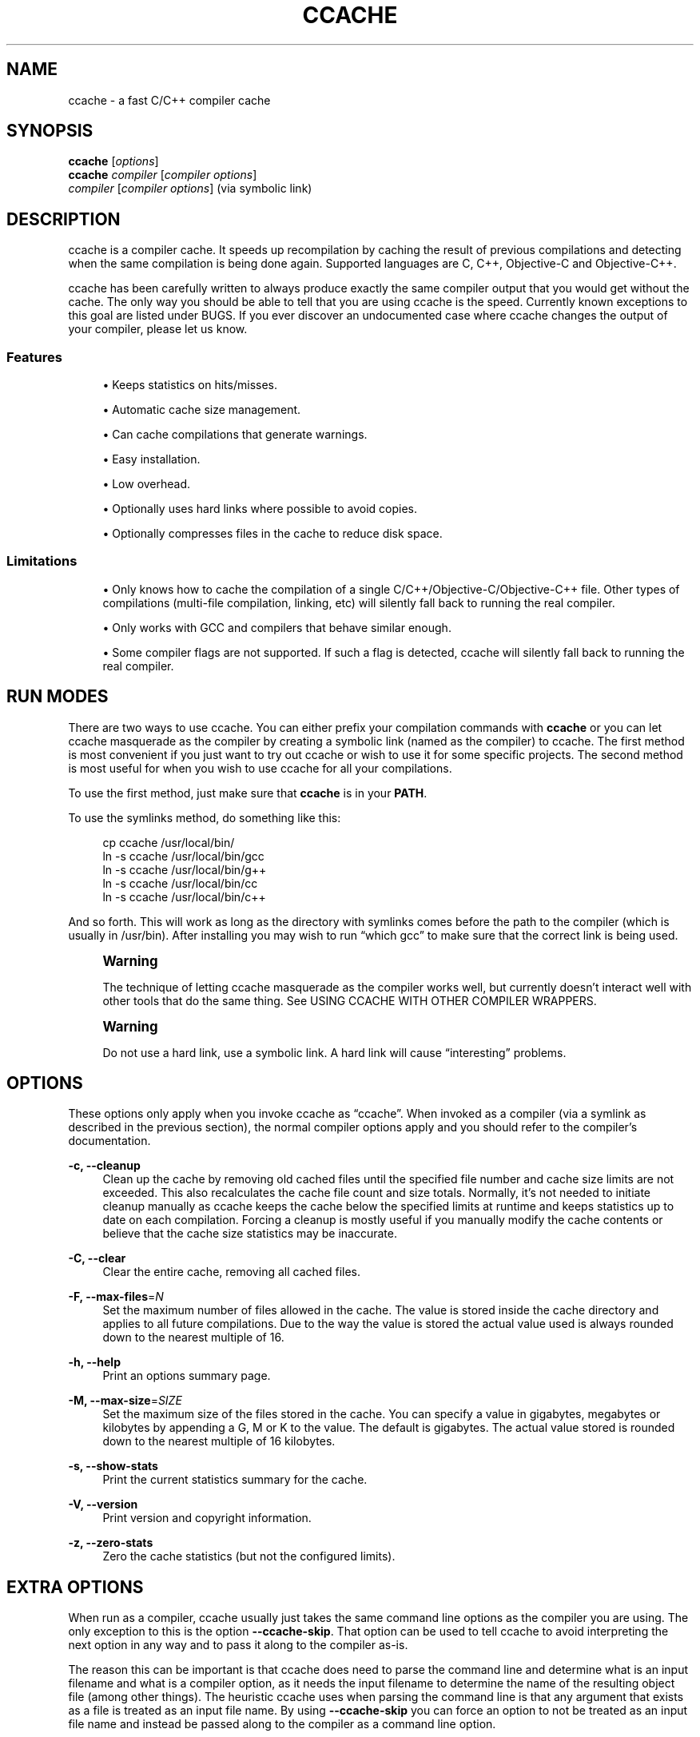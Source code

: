'\" t
.\"     Title: ccache
.\"    Author: [see the "Author" section]
.\" Generator: DocBook XSL Stylesheets v1.75.2 <http://docbook.sf.net/>
.\"      Date: 11/28/2010
.\"    Manual: ccache Manual
.\"    Source: ccache 3.1.3
.\"  Language: English
.\"
.TH "CCACHE" "1" "11/28/2010" "ccache 3\&.1\&.3" "ccache Manual"
.\" -----------------------------------------------------------------
.\" * Define some portability stuff
.\" -----------------------------------------------------------------
.\" ~~~~~~~~~~~~~~~~~~~~~~~~~~~~~~~~~~~~~~~~~~~~~~~~~~~~~~~~~~~~~~~~~
.\" http://bugs.debian.org/507673
.\" http://lists.gnu.org/archive/html/groff/2009-02/msg00013.html
.\" ~~~~~~~~~~~~~~~~~~~~~~~~~~~~~~~~~~~~~~~~~~~~~~~~~~~~~~~~~~~~~~~~~
.ie \n(.g .ds Aq \(aq
.el       .ds Aq '
.\" -----------------------------------------------------------------
.\" * set default formatting
.\" -----------------------------------------------------------------
.\" disable hyphenation
.nh
.\" disable justification (adjust text to left margin only)
.ad l
.\" -----------------------------------------------------------------
.\" * MAIN CONTENT STARTS HERE *
.\" -----------------------------------------------------------------
.SH "NAME"
ccache \- a fast C/C++ compiler cache
.SH "SYNOPSIS"
.sp
.nf
\fBccache\fR [\fIoptions\fR]
\fBccache\fR \fIcompiler\fR [\fIcompiler options\fR]
\fIcompiler\fR [\fIcompiler options\fR]                   (via symbolic link)
.fi
.SH "DESCRIPTION"
.sp
ccache is a compiler cache\&. It speeds up recompilation by caching the result of previous compilations and detecting when the same compilation is being done again\&. Supported languages are C, C++, Objective\-C and Objective\-C++\&.
.sp
ccache has been carefully written to always produce exactly the same compiler output that you would get without the cache\&. The only way you should be able to tell that you are using ccache is the speed\&. Currently known exceptions to this goal are listed under BUGS\&. If you ever discover an undocumented case where ccache changes the output of your compiler, please let us know\&.
.SS "Features"
.sp
.RS 4
.ie n \{\
\h'-04'\(bu\h'+03'\c
.\}
.el \{\
.sp -1
.IP \(bu 2.3
.\}
Keeps statistics on hits/misses\&.
.RE
.sp
.RS 4
.ie n \{\
\h'-04'\(bu\h'+03'\c
.\}
.el \{\
.sp -1
.IP \(bu 2.3
.\}
Automatic cache size management\&.
.RE
.sp
.RS 4
.ie n \{\
\h'-04'\(bu\h'+03'\c
.\}
.el \{\
.sp -1
.IP \(bu 2.3
.\}
Can cache compilations that generate warnings\&.
.RE
.sp
.RS 4
.ie n \{\
\h'-04'\(bu\h'+03'\c
.\}
.el \{\
.sp -1
.IP \(bu 2.3
.\}
Easy installation\&.
.RE
.sp
.RS 4
.ie n \{\
\h'-04'\(bu\h'+03'\c
.\}
.el \{\
.sp -1
.IP \(bu 2.3
.\}
Low overhead\&.
.RE
.sp
.RS 4
.ie n \{\
\h'-04'\(bu\h'+03'\c
.\}
.el \{\
.sp -1
.IP \(bu 2.3
.\}
Optionally uses hard links where possible to avoid copies\&.
.RE
.sp
.RS 4
.ie n \{\
\h'-04'\(bu\h'+03'\c
.\}
.el \{\
.sp -1
.IP \(bu 2.3
.\}
Optionally compresses files in the cache to reduce disk space\&.
.RE
.SS "Limitations"
.sp
.RS 4
.ie n \{\
\h'-04'\(bu\h'+03'\c
.\}
.el \{\
.sp -1
.IP \(bu 2.3
.\}
Only knows how to cache the compilation of a single C/C++/Objective\-C/Objective\-C++ file\&. Other types of compilations (multi\-file compilation, linking, etc) will silently fall back to running the real compiler\&.
.RE
.sp
.RS 4
.ie n \{\
\h'-04'\(bu\h'+03'\c
.\}
.el \{\
.sp -1
.IP \(bu 2.3
.\}
Only works with GCC and compilers that behave similar enough\&.
.RE
.sp
.RS 4
.ie n \{\
\h'-04'\(bu\h'+03'\c
.\}
.el \{\
.sp -1
.IP \(bu 2.3
.\}
Some compiler flags are not supported\&. If such a flag is detected, ccache will silently fall back to running the real compiler\&.
.RE
.SH "RUN MODES"
.sp
There are two ways to use ccache\&. You can either prefix your compilation commands with \fBccache\fR or you can let ccache masquerade as the compiler by creating a symbolic link (named as the compiler) to ccache\&. The first method is most convenient if you just want to try out ccache or wish to use it for some specific projects\&. The second method is most useful for when you wish to use ccache for all your compilations\&.
.sp
To use the first method, just make sure that \fBccache\fR is in your \fBPATH\fR\&.
.sp
To use the symlinks method, do something like this:
.sp
.if n \{\
.RS 4
.\}
.nf
cp ccache /usr/local/bin/
ln \-s ccache /usr/local/bin/gcc
ln \-s ccache /usr/local/bin/g++
ln \-s ccache /usr/local/bin/cc
ln \-s ccache /usr/local/bin/c++
.fi
.if n \{\
.RE
.\}
.sp
And so forth\&. This will work as long as the directory with symlinks comes before the path to the compiler (which is usually in /usr/bin)\&. After installing you may wish to run \(lqwhich gcc\(rq to make sure that the correct link is being used\&.
.if n \{\
.sp
.\}
.RS 4
.it 1 an-trap
.nr an-no-space-flag 1
.nr an-break-flag 1
.br
.ps +1
\fBWarning\fR
.ps -1
.br
.sp
The technique of letting ccache masquerade as the compiler works well, but currently doesn\(cqt interact well with other tools that do the same thing\&. See USING CCACHE WITH OTHER COMPILER WRAPPERS\&.
.sp .5v
.RE
.if n \{\
.sp
.\}
.RS 4
.it 1 an-trap
.nr an-no-space-flag 1
.nr an-break-flag 1
.br
.ps +1
\fBWarning\fR
.ps -1
.br
.sp
Do not use a hard link, use a symbolic link\&. A hard link will cause \(lqinteresting\(rq problems\&.
.sp .5v
.RE
.SH "OPTIONS"
.sp
These options only apply when you invoke ccache as \(lqccache\(rq\&. When invoked as a compiler (via a symlink as described in the previous section), the normal compiler options apply and you should refer to the compiler\(cqs documentation\&.
.PP
\fB\-c, \-\-cleanup\fR
.RS 4
Clean up the cache by removing old cached files until the specified file number and cache size limits are not exceeded\&. This also recalculates the cache file count and size totals\&. Normally, it\(cqs not needed to initiate cleanup manually as ccache keeps the cache below the specified limits at runtime and keeps statistics up to date on each compilation\&. Forcing a cleanup is mostly useful if you manually modify the cache contents or believe that the cache size statistics may be inaccurate\&.
.RE
.PP
\fB\-C, \-\-clear\fR
.RS 4
Clear the entire cache, removing all cached files\&.
.RE
.PP
\fB\-F, \-\-max\-files\fR=\fIN\fR
.RS 4
Set the maximum number of files allowed in the cache\&. The value is stored inside the cache directory and applies to all future compilations\&. Due to the way the value is stored the actual value used is always rounded down to the nearest multiple of 16\&.
.RE
.PP
\fB\-h, \-\-help\fR
.RS 4
Print an options summary page\&.
.RE
.PP
\fB\-M, \-\-max\-size\fR=\fISIZE\fR
.RS 4
Set the maximum size of the files stored in the cache\&. You can specify a value in gigabytes, megabytes or kilobytes by appending a G, M or K to the value\&. The default is gigabytes\&. The actual value stored is rounded down to the nearest multiple of 16 kilobytes\&.
.RE
.PP
\fB\-s, \-\-show\-stats\fR
.RS 4
Print the current statistics summary for the cache\&.
.RE
.PP
\fB\-V, \-\-version\fR
.RS 4
Print version and copyright information\&.
.RE
.PP
\fB\-z, \-\-zero\-stats\fR
.RS 4
Zero the cache statistics (but not the configured limits)\&.
.RE
.SH "EXTRA OPTIONS"
.sp
When run as a compiler, ccache usually just takes the same command line options as the compiler you are using\&. The only exception to this is the option \fB\-\-ccache\-skip\fR\&. That option can be used to tell ccache to avoid interpreting the next option in any way and to pass it along to the compiler as\-is\&.
.sp
The reason this can be important is that ccache does need to parse the command line and determine what is an input filename and what is a compiler option, as it needs the input filename to determine the name of the resulting object file (among other things)\&. The heuristic ccache uses when parsing the command line is that any argument that exists as a file is treated as an input file name\&. By using \fB\-\-ccache\-skip\fR you can force an option to not be treated as an input file name and instead be passed along to the compiler as a command line option\&.
.sp
Another case where \fB\-\-ccache\-skip\fR can be useful is if ccache interprets an option specially but shouldn\(cqt, since the option has another meaning for your compiler than what ccache thinks\&.
.SH "ENVIRONMENT VARIABLES"
.sp
ccache uses a number of environment variables to control operation\&. In most cases you won\(cqt need any of these as the defaults will be fine\&.
.PP
\fBCCACHE_BASEDIR\fR
.RS 4
If you set the environment variable
\fBCCACHE_BASEDIR\fR
to an absolute path to a directory, ccache rewrites absolute paths into relative paths before computing the hash that identifies the compilation, but only for paths under the specified directory\&. See the discussion under
COMPILING IN DIFFERENT DIRECTORIES\&.
.RE
.PP
\fBCCACHE_CC\fR
.RS 4
You can optionally set
\fBCCACHE_CC\fR
to force the name of the compiler to use\&. If you don\(cqt do this then ccache works it out from the command line\&.
.RE
.PP
\fBCCACHE_COMPILERCHECK\fR
.RS 4
By default, ccache includes the modification time (\(lqmtime\(rq) and size of the compiler in the hash to ensure that results retrieved from the cache are accurate\&. The
\fBCCACHE_COMPILERCHECK\fR
environment variable can be used to select another strategy\&. Possible values are:
.PP
\fBcontent\fR
.RS 4
Hash the content of the compiler binary\&. This makes ccache very slightly slower compared to the
\fBmtime\fR
setting, but makes it cope better with compiler upgrades during a build bootstrapping process\&.
.RE
.PP
\fBmtime\fR
.RS 4
Hash the compiler\(cqs mtime and size, which is fast\&. This is the default\&.
.RE
.PP
\fBnone\fR
.RS 4
Don\(cqt hash anything\&. This may be good for situations where you can safely use the cached results even though the compiler\(cqs mtime or size has changed (e\&.g\&. if the compiler is built as part of your build system and the compiler\(cqs source has not changed, or if the compiler only has changes that don\(cqt affect code generation)\&. You should only use the
\fBnone\fR
setting if you know what you are doing\&.
.RE
.PP
\fIa command string\fR
.RS 4
Hash the standard output and standard error output of the specified command\&. The string will be split on whitespace to find out the command and arguments to run\&. No other interpretation of the command string will be done, except that the special word \(lq%compiler%\(rq will be replaced with the path to the compiler\&. Several commands can be specified with semicolon as separator\&. Examples:
.sp
.RS 4
.ie n \{\
\h'-04'\(bu\h'+03'\c
.\}
.el \{\
.sp -1
.IP \(bu 2.3
.\}

%compiler% \-v
.RE
.sp
.RS 4
.ie n \{\
\h'-04'\(bu\h'+03'\c
.\}
.el \{\
.sp -1
.IP \(bu 2.3
.\}

%compiler% \-dumpmachine; %compiler% \-dumpversion
.RE
.sp
You should make sure that the specified command is as fast as possible since it will be run once for each ccache invocation\&.
.sp
Identifying the compiler using a command is useful if you want to avoid cache misses when the compiler has been rebuilt but not changed\&.
.sp
Another case is when the compiler (as seen by ccache) actually isn\(cqt the real compiler but another compiler wrapper \(em in that case, the default
\fBmtime\fR
method will hash the mtime and size of the other compiler wrapper, which means that ccache won\(cqt be able to detect a compiler upgrade\&. Using a suitable command to identify the compiler is thus safer, but it\(cqs also slower, so you should consider continue using the
\fBmtime\fR
method in combination with
\fBCCACHE_PREFIX\fR
if possible\&. See
USING CCACHE WITH OTHER COMPILER WRAPPERS\&.
.RE
.RE
.PP
\fBCCACHE_COMPRESS\fR
.RS 4
If you set the environment variable
\fBCCACHE_COMPRESS\fR
then ccache will compress object files and other compiler output it puts in the cache\&. However, this setting has no effect on how files are retrieved from the cache; compressed and uncompressed results will still be usable regardless of this setting\&.
.RE
.PP
\fBCCACHE_CPP2\fR
.RS 4
If you set the environment variable
\fBCCACHE_CPP2\fR
then ccache will not use the optimisation of avoiding the second call to the preprocessor by compiling the preprocessed output that was used for finding the hash in the case of a cache miss\&. This is primarily a debugging option, although it is possible that some unusual compilers will have problems with the intermediate filename extensions used in this optimisation, in which case this option could allow ccache to be used anyway\&.
.RE
.PP
\fBCCACHE_DETECT_SHEBANG\fR
.RS 4
The
\fBCCACHE_DETECT_SHEBANG\fR
environment variable only has meaning on Windows\&. It instructs ccache to open the executable file to detect the
\fB#!/bin/sh\fR
string, in which case ccache will search for
\fBsh\&.exe\fR
in
\fBPATH\fR
and use that to launch the executable\&.
.RE
.PP
\fBCCACHE_DIR\fR
.RS 4
The
\fBCCACHE_DIR\fR
environment variable specifies where ccache will keep its cached compiler output\&. The default is
\fB$HOME/\&.ccache\fR\&.
.RE
.PP
\fBCCACHE_DISABLE\fR
.RS 4
If you set the environment variable
\fBCCACHE_DISABLE\fR
then ccache will just call the real compiler, bypassing the cache completely\&.
.RE
.PP
\fBCCACHE_EXTENSION\fR
.RS 4
ccache tries to automatically determine the extension to use for intermediate preprocessor files based on the type of file being compiled\&. Unfortunately this sometimes doesn\(cqt work, for example when using the \(lqaCC\(rq compiler on HP\-UX\&. On systems like this you can use the
\fBCCACHE_EXTENSION\fR
option to override the default\&. On HP\-UX set this environment variable to
\fBi\fR
if you use the \(lqaCC\(rq compiler\&.
.RE
.PP
\fBCCACHE_EXTRAFILES\fR
.RS 4
If you set the environment variable
\fBCCACHE_EXTRAFILES\fR
to a list of paths then ccache will include the contents of those files when calculating the hash sum\&. The list separator is semicolon in Windows systems and colon on other systems\&.
.RE
.PP
\fBCCACHE_HARDLINK\fR
.RS 4
If you set the environment variable
\fBCCACHE_HARDLINK\fR
then ccache will attempt to use hard links from the cache directory when creating the compiler output rather than using a file copy\&. Using hard links may be slightly faster in some situations, but can confuse programs like \(lqmake\(rq that rely on modification times\&. Another thing to keep in mind is that if the resulting object file is modified in any way, this corrupts the cached object file as well\&. Hard links are never made for compressed cache files\&. This means that you should not set the
\fBCCACHE_COMPRESS\fR
variable if you want to use hard links\&.
.RE
.PP
\fBCCACHE_HASHDIR\fR
.RS 4
This tells ccache to hash the current working directory when calculating the hash that is used to distinguish two compilations\&. This prevents a problem with the storage of the current working directory in the debug info of a object file, which can lead ccache to give a cached object file that has the working directory in the debug info set incorrectly\&. This option is off by default as the incorrect setting of this debug info rarely causes problems\&. If you strike problems with GDB not using the correct directory then enable this option\&.
.RE
.PP
\fBCCACHE_LOGFILE\fR
.RS 4
If you set the
\fBCCACHE_LOGFILE\fR
environment variable then ccache will write information on what it is doing to the specified file\&. This is useful for tracking down problems\&.
.RE
.PP
\fBCCACHE_NLEVELS\fR
.RS 4
The environment variable
\fBCCACHE_NLEVELS\fR
allows you to choose the number of levels of hash in the cache directory\&. The default is 2\&. The minimum is 1 and the maximum is 8\&.
.RE
.PP
\fBCCACHE_NODIRECT\fR
.RS 4
If you set the environment variable
\fBCCACHE_NODIRECT\fR
then ccache will not use the direct mode\&.
.RE
.PP
\fBCCACHE_NOSTATS\fR
.RS 4
If you set the environment variable
\fBCCACHE_NOSTATS\fR
then ccache will not update the statistics files on each compilation\&.
.RE
.PP
\fBCCACHE_PATH\fR
.RS 4
You can optionally set
\fBCCACHE_PATH\fR
to a colon\-separated path where ccache will look for the real compilers\&. If you don\(cqt do this then ccache will look for the first executable matching the compiler name in the normal
\fBPATH\fR
that isn\(cqt a symbolic link to ccache itself\&.
.RE
.PP
\fBCCACHE_PREFIX\fR
.RS 4
This option adds a prefix to the command line that ccache runs when invoking the compiler\&. Also see the section below on using ccache with \(lqdistcc\(rq\&.
.RE
.PP
\fBCCACHE_READONLY\fR
.RS 4
The
\fBCCACHE_READONLY\fR
environment variable tells ccache to attempt to use existing cached object files, but not to try to add anything new to the cache\&. If you are using this because your
\fBCCACHE_DIR\fR
is read\-only, then you may find that you also need to set
\fBCCACHE_TEMPDIR\fR
as otherwise ccache will fail to create temporary files\&.
.RE
.PP
\fBCCACHE_RECACHE\fR
.RS 4
This forces ccache to not use any cached results, even if it finds them\&. New results are still cached, but existing cache entries are ignored\&.
.RE
.PP
\fBCCACHE_SLOPPINESS\fR
.RS 4
By default, ccache tries to give as few false cache hits as possible\&. However, in certain situations it\(cqs possible that you know things that ccache can\(cqt take for granted\&. The
\fBCCACHE_SLOPPINESS\fR
environment variable makes it possible to tell ccache to relax some checks in order to increase the hit rate\&. The value should be a comma\-separated string with options\&. Available options are:
.PP
\fBfile_macro\fR
.RS 4
Ignore
\fB__FILE__\fR
being present in the source\&.
.RE
.PP
\fBinclude_file_mtime\fR
.RS 4
Don\(cqt check the modification time of include files in the direct mode\&.
.RE
.PP
\fBtime_macros\fR
.RS 4
Ignore
\fB__DATE__\fR
and
\fB__TIME__\fR
being present in the source code\&.
.RE
.sp
See the discussion under
TROUBLESHOOTING
for more information\&.
.RE
.PP
\fBCCACHE_TEMPDIR\fR
.RS 4
The
\fBCCACHE_TEMPDIR\fR
environment variable specifies where ccache will put temporary files\&. The default is
\fB$CCACHE_DIR/tmp\fR\&.
.if n \{\
.sp
.\}
.RS 4
.it 1 an-trap
.nr an-no-space-flag 1
.nr an-break-flag 1
.br
.ps +1
\fBNote\fR
.ps -1
.br
In previous versions of ccache,
\fBCCACHE_TEMPDIR\fR
had to be on the same filesystem as the
\fBCCACHE_DIR\fR
path, but this requirement has been relaxed\&.)
.sp .5v
.RE
.RE
.PP
\fBCCACHE_UMASK\fR
.RS 4
This sets the umask for ccache and all child processes (such as the compiler)\&. This is mostly useful when you wish to share your cache with other users\&. Note that this also affects the file permissions set on the object files created from your compilations\&.
.RE
.PP
\fBCCACHE_UNIFY\fR
.RS 4
If you set the environment variable
\fBCCACHE_UNIFY\fR
then ccache will use a C/C++ unifier when hashing the preprocessor output if the
\fB\-g\fR
option is not used\&. The unifier is slower than a normal hash, so setting this environment variable loses a little bit of speed, but it means that ccache can take advantage of not recompiling when the changes to the source code consist of reformatting only\&. Note that using
\fBCCACHE_UNIFY\fR
changes the hash, so cached compilations with
\fBCCACHE_UNIFY\fR
set cannot be used when
\fBCCACHE_UNIFY\fR
is not set and vice versa\&. The reason the unifier is off by default is that it can give incorrect line number information in compiler warning messages\&. Also note that enabling the unifier implies turning off the direct mode\&.
.RE
.SH "CACHE SIZE MANAGEMENT"
.sp
By default ccache has a one gigabyte limit on the total size of files in the cache and no maximum number of files\&. You can set different limits using the \fB\-M\fR/\fB\-\-max\-size\fR and \fB\-F\fR/\fB\-\-max\-files\fR options\&. Use \fBccache \-s/\-\-show\-stats\fR to see the cache size and the currently configured limits (in addition to other various statistics)\&.
.SH "CACHE COMPRESSION"
.sp
ccache can optionally compress all files it puts into the cache using the compression library zlib\&. While this involves a negligible performance slowdown, it significantly increases the number of files that fit in the cache\&. You can turn on compression by setting the \fBCCACHE_COMPRESS\fR environment variable\&.
.SH "HOW CCACHE WORKS"
.sp
The basic idea is to detect when you are compiling exactly the same code a second time and reuse the previously produced output\&. The detection is done by hashing different kinds of information that should be unique for the compilation and then using the hash sum to identify the cached output\&. ccache uses MD4, a very fast cryptographic hash algorithm, for the hashing\&. (MD4 is nowadays too weak to be useful in cryptographic contexts, but it should be safe enough to be used to identify recompilations\&.) On a cache hit, ccache is able to supply all of the correct compiler outputs (including all warnings, dependency file, etc) from the cache\&.
.sp
ccache has two ways of doing the detection:
.sp
.RS 4
.ie n \{\
\h'-04'\(bu\h'+03'\c
.\}
.el \{\
.sp -1
.IP \(bu 2.3
.\}
the
\fBdirect mode\fR, where ccache hashes the source code and include files directly
.RE
.sp
.RS 4
.ie n \{\
\h'-04'\(bu\h'+03'\c
.\}
.el \{\
.sp -1
.IP \(bu 2.3
.\}
the
\fBpreprocessor mode\fR, where ccache runs the preprocessor on the source code and hashes the result
.RE
.sp
The direct mode is generally faster since running the preprocessor has some overhead\&.
.SS "Common hashed information"
.sp
For both modes, the following information is included in the hash:
.sp
.RS 4
.ie n \{\
\h'-04'\(bu\h'+03'\c
.\}
.el \{\
.sp -1
.IP \(bu 2.3
.\}
the extension used by the compiler for a file with preprocessor output (normally
\fB\&.i\fR
for C code and
\fB\&.ii\fR
for C++ code)
.RE
.sp
.RS 4
.ie n \{\
\h'-04'\(bu\h'+03'\c
.\}
.el \{\
.sp -1
.IP \(bu 2.3
.\}
the compiler\(cqs size and modification time (or other compiler\-specific information specified by
\fBCCACHE_COMPILERCHECK\fR)
.RE
.sp
.RS 4
.ie n \{\
\h'-04'\(bu\h'+03'\c
.\}
.el \{\
.sp -1
.IP \(bu 2.3
.\}
the name of the compiler
.RE
.sp
.RS 4
.ie n \{\
\h'-04'\(bu\h'+03'\c
.\}
.el \{\
.sp -1
.IP \(bu 2.3
.\}
the current directory (if
\fBCCACHE_HASHDIR\fR
is set)
.RE
.sp
.RS 4
.ie n \{\
\h'-04'\(bu\h'+03'\c
.\}
.el \{\
.sp -1
.IP \(bu 2.3
.\}
contents of files specified by
\fBCCACHE_EXTRAFILES\fR
(if any)
.RE
.SS "The direct mode"
.sp
In the direct mode, the hash is formed of the common information and:
.sp
.RS 4
.ie n \{\
\h'-04'\(bu\h'+03'\c
.\}
.el \{\
.sp -1
.IP \(bu 2.3
.\}
the input source file
.RE
.sp
.RS 4
.ie n \{\
\h'-04'\(bu\h'+03'\c
.\}
.el \{\
.sp -1
.IP \(bu 2.3
.\}
the command line options
.RE
.sp
Based on the hash, a data structure called \(lqmanifest\(rq is looked up in the cache\&. The manifest contains:
.sp
.RS 4
.ie n \{\
\h'-04'\(bu\h'+03'\c
.\}
.el \{\
.sp -1
.IP \(bu 2.3
.\}
references to cached compilation results (object file, dependency file, etc) that were produced by previous compilations that matched the hash
.RE
.sp
.RS 4
.ie n \{\
\h'-04'\(bu\h'+03'\c
.\}
.el \{\
.sp -1
.IP \(bu 2.3
.\}
paths to the include files that were read at the time the compilation results were stored in the cache
.RE
.sp
.RS 4
.ie n \{\
\h'-04'\(bu\h'+03'\c
.\}
.el \{\
.sp -1
.IP \(bu 2.3
.\}
hash sums of the include files at the time the compilation results were stored in the cache
.RE
.sp
The current contents of the include files are then hashed and compared to the information in the manifest\&. If there is a match, ccache knows the result of the compilation\&. If there is no match, ccache falls back to running the preprocessor\&. The output from the preprocessor is parsed to find the include files that were read\&. The paths and hash sums of those include files are then stored in the manifest along with information about the produced compilation result\&.
.sp
The direct mode will be disabled if any of the following holds:
.sp
.RS 4
.ie n \{\
\h'-04'\(bu\h'+03'\c
.\}
.el \{\
.sp -1
.IP \(bu 2.3
.\}
the environment variable
\fBCCACHE_NODIRECT\fR
is set
.RE
.sp
.RS 4
.ie n \{\
\h'-04'\(bu\h'+03'\c
.\}
.el \{\
.sp -1
.IP \(bu 2.3
.\}
a modification time of one of the include files is too new (needed to avoid a race condition)
.RE
.sp
.RS 4
.ie n \{\
\h'-04'\(bu\h'+03'\c
.\}
.el \{\
.sp -1
.IP \(bu 2.3
.\}
the unifier is enabled (the environment variable
\fBCCACHE_UNIFY\fR
is set)
.RE
.sp
.RS 4
.ie n \{\
\h'-04'\(bu\h'+03'\c
.\}
.el \{\
.sp -1
.IP \(bu 2.3
.\}
a compiler option not supported by the direct mode is used:
.sp
.RS 4
.ie n \{\
\h'-04'\(bu\h'+03'\c
.\}
.el \{\
.sp -1
.IP \(bu 2.3
.\}
a
\fB\-Wp,\fR\fB\fIX\fR\fR
compiler option other than
\fB\-Wp,\-MD,\fR\fB\fIpath\fR\fR
and
\fB\-Wp,\-MMD,\fR\fB\fIpath\fR\fR
.RE
.sp
.RS 4
.ie n \{\
\h'-04'\(bu\h'+03'\c
.\}
.el \{\
.sp -1
.IP \(bu 2.3
.\}

\fB\-Xpreprocessor\fR
.RE
.RE
.sp
.RS 4
.ie n \{\
\h'-04'\(bu\h'+03'\c
.\}
.el \{\
.sp -1
.IP \(bu 2.3
.\}
the string \(lq__TIME__\(rq is present outside comments and string literals in the source code
.RE
.SS "The preprocessor mode"
.sp
In the preprocessor mode, the hash is formed of the common information and:
.sp
.RS 4
.ie n \{\
\h'-04'\(bu\h'+03'\c
.\}
.el \{\
.sp -1
.IP \(bu 2.3
.\}
the preprocessor output from running the compiler with
\fB\-E\fR
.RE
.sp
.RS 4
.ie n \{\
\h'-04'\(bu\h'+03'\c
.\}
.el \{\
.sp -1
.IP \(bu 2.3
.\}
the command line options except options that affect include files (\fB\-I\fR,
\fB\-include\fR,
\fB\-D\fR, etc; the theory is that these options will change the preprocessor output if they have any effect at all)
.RE
.sp
.RS 4
.ie n \{\
\h'-04'\(bu\h'+03'\c
.\}
.el \{\
.sp -1
.IP \(bu 2.3
.\}
any standard error output generated by the preprocessor
.RE
.sp
Based on the hash, the cached compilation result can be looked up directly in the cache\&.
.SH "COMPILING IN DIFFERENT DIRECTORIES"
.sp
Some information included in the hash that identifies a unique compilation may contain absolute paths:
.sp
.RS 4
.ie n \{\
\h'-04'\(bu\h'+03'\c
.\}
.el \{\
.sp -1
.IP \(bu 2.3
.\}
The preprocessed source code may contain absolute paths to include files if the compiler option
\fB\-g\fR
is used or if absolute paths are given to
\fB\-I\fR
and similar compiler options\&.
.RE
.sp
.RS 4
.ie n \{\
\h'-04'\(bu\h'+03'\c
.\}
.el \{\
.sp -1
.IP \(bu 2.3
.\}
Paths specified by compiler options (such as
\fB\-I\fR,
\fB\-MF\fR, etc) may be absolute\&.
.RE
.sp
.RS 4
.ie n \{\
\h'-04'\(bu\h'+03'\c
.\}
.el \{\
.sp -1
.IP \(bu 2.3
.\}
The source code file path may be absolute, and that path may substituted for
\fB__FILE__\fR
macros in the source code or included in warnings emitted to standard error by the preprocessor\&.
.RE
.sp
This means that if you compile the same code in different locations, you can\(cqt share compilation results between the different build directories since you get cache misses because of the absolute build directory paths that are part of the hash\&. To mitigate this problem, you can specify a \(lqbase directory\(rq by setting the \fBCCACHE_BASEDIR\fR variable to an absolute path to the directory\&. ccache will then rewrite absolute paths that are under the base directory (i\&.e\&., paths that have the base directory as a prefix) to relative paths when constructing the hash\&. A typical path to use as the base directory is your home directory or another directory that is a parent of your build directories\&. (Don\(cqt use / as the base directory since that will make ccache also rewrite paths to system header files, which doesn\(cqt gain anything\&.)
.sp
The drawbacks of using \fBCCACHE_BASEDIR\fR are:
.sp
.RS 4
.ie n \{\
\h'-04'\(bu\h'+03'\c
.\}
.el \{\
.sp -1
.IP \(bu 2.3
.\}
If you specify an absolute path to the source code file,
\fB__FILE__\fR
macros will be expanded to a relative path instead\&.
.RE
.sp
.RS 4
.ie n \{\
\h'-04'\(bu\h'+03'\c
.\}
.el \{\
.sp -1
.IP \(bu 2.3
.\}
If you specify an absolute path to the source code file and compile with
\fB\-g\fR, the source code path stored in the object file may point to the wrong directory, which may prevent debuggers like GDB from finding the source code\&. Sometimes, a work\-around is to change the directory explicitly with the \(lqcd\(rq command in GDB\&.
.RE
.SH "PRECOMPILED HEADERS"
.sp
ccache has support for GCC\(cqs precompiled headers\&. However, you have to do some things to make it work properly:
.sp
.RS 4
.ie n \{\
\h'-04'\(bu\h'+03'\c
.\}
.el \{\
.sp -1
.IP \(bu 2.3
.\}
You must set
\fBCCACHE_SLOPPINESS\fR
to
\fBtime_macros\fR\&. The reason is that ccache can\(cqt tell whether
\fB__TIME__\fR
or
\fB__DATE__\fR
is used when using a precompiled header\&.
.RE
.sp
.RS 4
.ie n \{\
\h'-04'\(bu\h'+03'\c
.\}
.el \{\
.sp -1
.IP \(bu 2.3
.\}
You must either:
.sp
.RS 4
.ie n \{\
\h'-04'\(bu\h'+03'\c
.\}
.el \{\
.sp -1
.IP \(bu 2.3
.\}
use the
\fB\-include\fR
compiler option to include the precompiled header (i\&.e\&., don\(cqt use
\fB#include\fR
in the source code to include the header); or
.RE
.sp
.RS 4
.ie n \{\
\h'-04'\(bu\h'+03'\c
.\}
.el \{\
.sp -1
.IP \(bu 2.3
.\}
add the
\fB\-fpch\-preprocess\fR
compiler option when compiling\&.
.RE
.sp
If you don\(cqt do this, either the non\-precompiled version of the header file will be used (if available) or ccache will fall back to running the real compiler and increase the statistics counter \(lqpreprocessor error\(rq (if the non\-precompiled header file is not available)\&.
.RE
.SH "SHARING A CACHE"
.sp
A group of developers can increase the cache hit rate by sharing a cache directory\&. To share a cache without unpleasant side effects, the following conditions should to be met:
.sp
.RS 4
.ie n \{\
\h'-04'\(bu\h'+03'\c
.\}
.el \{\
.sp -1
.IP \(bu 2.3
.\}
Use the same
\fBCCACHE_DIR\fR
environment variable setting\&.
.RE
.sp
.RS 4
.ie n \{\
\h'-04'\(bu\h'+03'\c
.\}
.el \{\
.sp -1
.IP \(bu 2.3
.\}
Unset the
\fBCCACHE_HARDLINK\fR
environment variable\&.
.RE
.sp
.RS 4
.ie n \{\
\h'-04'\(bu\h'+03'\c
.\}
.el \{\
.sp -1
.IP \(bu 2.3
.\}
Make sure everyone sets the
\fBCCACHE_UMASK\fR
environment variable to 002\&. This ensures that cached files are accessible to everyone in the group\&.
.RE
.sp
.RS 4
.ie n \{\
\h'-04'\(bu\h'+03'\c
.\}
.el \{\
.sp -1
.IP \(bu 2.3
.\}
Make sure that all users have write permission in the entire cache directory (and that you trust all users of the shared cache)\&.
.RE
.sp
.RS 4
.ie n \{\
\h'-04'\(bu\h'+03'\c
.\}
.el \{\
.sp -1
.IP \(bu 2.3
.\}
Make sure that the setgid bit is set on all directories in the cache\&. This tells the filesystem to inherit group ownership for new directories\&. The command \(lqfind $CCACHE_DIR \-type d | xargs chmod g+s\(rq might be useful for this\&.
.RE
.sp
The reason to avoid the hard link mode is that the hard links cause unwanted side effects, as all links to a cached file share the file\(cqs modification timestamp\&. This results in false dependencies to be triggered by timestamp\-based build systems whenever another user links to an existing file\&. Typically, users will see that their libraries and binaries are relinked without reason\&.
.sp
You may also want to make sure that the developers have \fBCCACHE_BASEDIR\fR set appropriately, as discussed in the previous section\&.
.SH "SHARING A CACHE ON NFS"
.sp
It is possible to put the cache directory on an NFS filesystem (or similar filesystems), but keep in mind that:
.sp
.RS 4
.ie n \{\
\h'-04'\(bu\h'+03'\c
.\}
.el \{\
.sp -1
.IP \(bu 2.3
.\}
Having the cache on NFS may slow down compilation\&. Make sure to do some benchmarking to see if it\(cqs worth it\&.
.RE
.sp
.RS 4
.ie n \{\
\h'-04'\(bu\h'+03'\c
.\}
.el \{\
.sp -1
.IP \(bu 2.3
.\}
ccache hasn\(cqt been tested very thoroughly on NFS\&.
.RE
.sp
A tip is to set \fBCCACHE_TEMPDIR\fR to a directory on the local host to avoid NFS traffic for temporary files\&.
.SH "USING CCACHE WITH OTHER COMPILER WRAPPERS"
.sp
The recommended way of combining ccache with another compiler wrapper (such as \(lqdistcc\(rq) is by using the \fBCCACHE_PREFIX\fR option\&. You just need to set the environment variable \fBCCACHE_PREFIX\fR to the name of the wrapper (e\&.g\&. \fBdistcc\fR) and ccache will prefix the command line with the specified command when running the compiler\&.
.sp
Unless you set \fBCCACHE_COMPILERCHECK\fR to a suitable command (see the description of that configuration option), it is not recommended to use the form \fBccache anotherwrapper compiler args\fR as the compilation command\&. It\(cqs also not recommended to use the masquerading technique for the other compiler wrapper\&. The reason is that by default, ccache will in both cases hash the mtime and size of the other wrapper instead of the real compiler, which means that:
.sp
.RS 4
.ie n \{\
\h'-04'\(bu\h'+03'\c
.\}
.el \{\
.sp -1
.IP \(bu 2.3
.\}
Compiler upgrades will not be detected properly\&.
.RE
.sp
.RS 4
.ie n \{\
\h'-04'\(bu\h'+03'\c
.\}
.el \{\
.sp -1
.IP \(bu 2.3
.\}
The cached results will not be shared between compilations with and without the other wrapper\&.
.RE
.sp
Another minor thing is that if \fBCCACHE_PREFIX\fR is not used, ccache will needlessly invoke the other wrapper when running the preprocessor\&.
.SH "BUGS"
.sp
.RS 4
.ie n \{\
\h'-04'\(bu\h'+03'\c
.\}
.el \{\
.sp -1
.IP \(bu 2.3
.\}
ccache doesn\(cqt handle the GNU Assembler\(cqs
\fB\&.incbin\fR
directive correctly\&. This directive can be embedded in the source code inside an
\fB\fIasm\fR\fR
statement in order to include a file verbatim in the object file\&. If the included file is modified, ccache doesn\(cqt pick up the change since the inclusion isn\(cqt done by the preprocessor\&. A workaround of this problem is to set
\fBCCACHE_EXTRAFILES\fR
to the path of the included file\&.
.RE
.SH "TROUBLESHOOTING"
.SS "General"
.sp
A general tip for getting information about what ccache is doing is to enable debug logging by setting \fBCCACHE_LOGFILE\fR\&. The log contains executed commands, important decisions that ccache makes, read and written files, etc\&. Another way of keeping track of what is happening is to check the output of \fBccache \-s\fR\&.
.SS "Performance"
.sp
ccache has been written to perform well out of the box, but sometimes you may have to do some adjustments of how you use the compiler and ccache in order to improve performance\&.
.sp
Since ccache works best when I/O is fast, put the cache directory on a fast storage device if possible\&. Having lots of free memory so that files in the cache directory stay in the disk cache is also preferrable\&.
.sp
A good way of monitoring how well ccache works is to run \fBccache \-s\fR before and after your build and then compare the statistics counters\&. Here are some common problems and what may be done to increase the hit rate:
.sp
.RS 4
.ie n \{\
\h'-04'\(bu\h'+03'\c
.\}
.el \{\
.sp -1
.IP \(bu 2.3
.\}
If \(lqcache hit (preprocessed)\(rq has been incremented instead of \(lqcache hit (direct)\(rq, ccache has fallen back to preprocessor mode, which is generally slower\&. Some possible reasons are:
.sp
.RS 4
.ie n \{\
\h'-04'\(bu\h'+03'\c
.\}
.el \{\
.sp -1
.IP \(bu 2.3
.\}
The source code has been modified in such a way that the preprocessor output is not affected\&.
.RE
.sp
.RS 4
.ie n \{\
\h'-04'\(bu\h'+03'\c
.\}
.el \{\
.sp -1
.IP \(bu 2.3
.\}
Compiler arguments that are hashed in the direct mode but not in the preprocessor mode have changed (\fB\-I\fR,
\fB\-include\fR,
\fB\-D\fR, etc) and they didn\(cqt affect the preprocessor output\&.
.RE
.sp
.RS 4
.ie n \{\
\h'-04'\(bu\h'+03'\c
.\}
.el \{\
.sp -1
.IP \(bu 2.3
.\}
The compiler option
\fB\-Xpreprocessor\fR
or
\fB\-Wp,\fR\fB\fIX\fR\fR
(except
\fB\-Wp,\-MD,\fR\fB\fIpath\fR\fR
and
\fBWp,\-MMD,\fR\fB\fIpath\fR\fR) is used\&.
.RE
.sp
.RS 4
.ie n \{\
\h'-04'\(bu\h'+03'\c
.\}
.el \{\
.sp -1
.IP \(bu 2.3
.\}
This was the first compilation with a new value of
\fBCCACHE_BASEDIR\fR\&.
.RE
.sp
.RS 4
.ie n \{\
\h'-04'\(bu\h'+03'\c
.\}
.el \{\
.sp -1
.IP \(bu 2.3
.\}
A modification time of one of the include files is too new (created the same second as the compilation is being done)\&. This check is made to avoid a race condition\&. To fix this, create the include file earlier in the build process, if possible, or set
\fBCCACHE_SLOPPINESS\fR
to
\fBinclude_file_mtime\fR
if you are willing to take the risk\&. (The race condition consists of these events: the preprocessor is run; an include file is modified by someone; the new include file is hashed by ccache; the real compiler is run on the preprocessor\(cqs output, which contains data from the old header file; the wrong object file is stored in the cache\&.)
.RE
.sp
.RS 4
.ie n \{\
\h'-04'\(bu\h'+03'\c
.\}
.el \{\
.sp -1
.IP \(bu 2.3
.\}
The
\fB__TIME__\fR
preprocessor macro is (potentially) being used\&. ccache turns off direct mode if \(lq__TIME__\(rq is present in the source code outside comments and string literals\&. This is done as a safety measure since the string indicates that a
\fB__TIME__\fR
macro
\fImay\fR
affect the output\&. (To be sure, ccache would have to run the preprocessor, but the sole point of the direct mode is to avoid that\&.) If you know that
\fB__TIME__\fR
isn\(cqt used in practise, or don\(cqt care if ccache produces objects where
\fB__TIME__\fR
is expanded to something in the past, you can set
\fBCCACHE_SLOPPINESS\fR
to
\fBtime_macros\fR\&.
.RE
.sp
.RS 4
.ie n \{\
\h'-04'\(bu\h'+03'\c
.\}
.el \{\
.sp -1
.IP \(bu 2.3
.\}
The
\fB__DATE__\fR
preprocessor macro is (potentially) being used and the date has changed\&. This is similar to how
\fB__TIME__\fR
is handled\&. If \(lq__DATE__\(rq is present in the source code outside comments and string literals, ccache hashes the current date in order to be able to produce the correct object file if the
\fB__DATE__\fR
macro affects the output\&. If you know that
\fB__DATE__\fR
isn\(cqt used in practise, or don\(cqt care if ccache produces objects where
\fB__DATE__\fR
is expanded to something in the past, you can set
\fBCCACHE_SLOPPINESS\fR
to
\fBtime_macros\fR\&.
.RE
.sp
.RS 4
.ie n \{\
\h'-04'\(bu\h'+03'\c
.\}
.el \{\
.sp -1
.IP \(bu 2.3
.\}
The
\fB__FILE__\fR
preprocessor macro is (potentially) being used and the file path has changed\&. If \(lq__FILE__\(rq is present in the source code outside comments and string literals, ccache hashes the current input file path in order to be able to produce the correct object file if the
\fB__FILE__\fR
macro affects the output\&. If you know that
\fB__FILE__\fR
isn\(cqt used in practise, or don\(cqt care if ccache produces objects where
\fB__FILE__\fR
is expanded to the wrong path, you can set
\fBCCACHE_SLOPPINESS\fR
to
\fBfile_macro\fR\&.
.RE
.RE
.sp
.RS 4
.ie n \{\
\h'-04'\(bu\h'+03'\c
.\}
.el \{\
.sp -1
.IP \(bu 2.3
.\}
If \(lqcache miss\(rq has been incremented even though the same code has been compiled and cached before, ccache has either detected that something has changed anyway or a cleanup has been performed (either explicitly or implicitly when a cache limit has been reached)\&. Some perhaps unobvious things that may result in a cache miss are usage of
\fB__TIME__\fR
or
\fB__DATE__\fR
macros, or use of automatically generated code that contains a timestamp, build counter or other volatile information\&.
.RE
.sp
.RS 4
.ie n \{\
\h'-04'\(bu\h'+03'\c
.\}
.el \{\
.sp -1
.IP \(bu 2.3
.\}
If \(lqmultiple source files\(rq has been incremented, it\(cqs an indication that the compiler has been invoked on several source code files at once\&. ccache doesn\(cqt support that\&. Compile the source code files separately if possible\&.
.RE
.sp
.RS 4
.ie n \{\
\h'-04'\(bu\h'+03'\c
.\}
.el \{\
.sp -1
.IP \(bu 2.3
.\}
If \(lqunsupported compiler option\(rq has been incremented, enable debug logging and check which option was rejected\&.
.RE
.sp
.RS 4
.ie n \{\
\h'-04'\(bu\h'+03'\c
.\}
.el \{\
.sp -1
.IP \(bu 2.3
.\}
If \(lqpreprocessor error\(rq has been incremented, one possible reason is that precompiled headers are being used\&. See
PRECOMPILED HEADERS
for how to remedy this\&.
.RE
.sp
.RS 4
.ie n \{\
\h'-04'\(bu\h'+03'\c
.\}
.el \{\
.sp -1
.IP \(bu 2.3
.\}
If \(lqcan\(cqt use precompiled header\(rq has been incremented, see
PRECOMPILED HEADERS\&.
.RE
.SS "Errors when compiling with ccache"
.sp
If compilation doesn\(cqt work with ccache, but it works without it, one possible reason is that the compiler can\(cqt compile preprocessed output correctly\&. A workaround that may work is to set \fBCCACHE_CPP2\fR\&. This will make cache misses slower, though, so it is better to find and fix the root cause\&.
.SS "Corrupt object files"
.sp
It should be noted that ccache is susceptible to general storage problems\&. If a bad object file sneaks into the cache for some reason, it will of course stay bad\&. Some possible reasons for erroneous object files are bad hardware (disk drive, disk controller, memory, etc), buggy drivers or file systems, a bad \fBCCACHE_PREFIX\fR command or compiler wrapper\&. If this happens, you can either find out which object file is broken by reading the debug log and then delete the bad object file from the cache, or you can simply clear the whole cache with \fBccache \-C\fR if you don\(cqt mind losing other cached results\&.
.sp
There are no reported issues about ccache producing broken object files reproducibly\&. That doesn\(cqt mean it can\(cqt happen, so if you find a repeatable case, please report it\&.
.SH "MORE INFORMATION"
.sp
Credits, mailing list information, bug reporting instructions, source code, etc, can be found on ccache\(cqs web site: http://ccache\&.samba\&.org\&.
.SH "AUTHOR"
.sp
ccache was originally written by Andrew Tridgell and is currently developed and maintained by Joel Rosdahl\&. See AUTHORS\&.txt or AUTHORS\&.html and http://ccache\&.samba\&.org/credits\&.html for a list of contributors\&.
